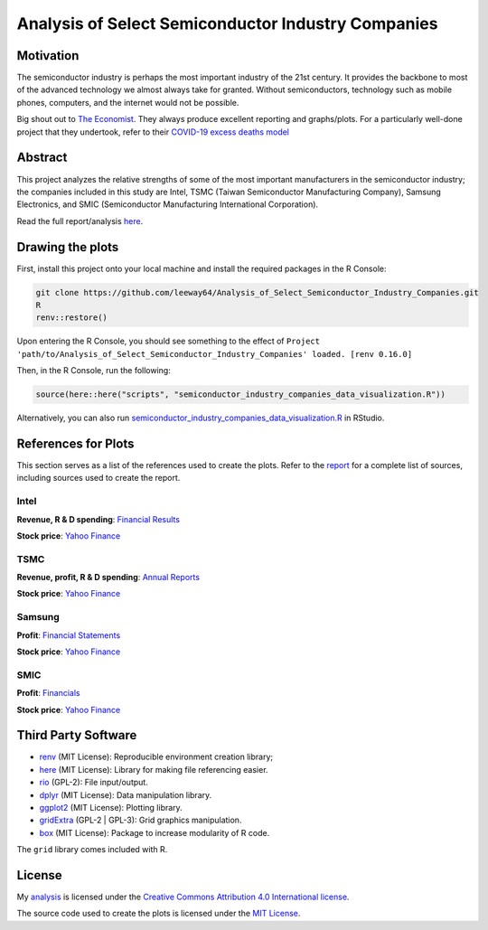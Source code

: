 Analysis of Select Semiconductor Industry Companies
====================================================


.. image:: https://img.shields.io/badge/license-MIT-red.svg
    :target: LICENSE.txt
.. image:: https://img.shields.io/github/v/release/leeway64/Analysis_of_Select_Semiconductor_Industry_Companies
    :alt: GitHub release (latest by date)


Motivation
-----------

The semiconductor industry is perhaps the most important industry of the 21st century. It provides
the backbone to most of the advanced technology we almost always take for granted. Without
semiconductors, technology such as mobile phones, computers, and the internet would not be possible.

Big shout out to `The Economist <https://github.com/TheEconomist>`_. They always produce excellent
reporting and graphs/plots. For a particularly well-done project that they undertook, refer to their
`COVID-19 excess deaths model <https://github.com/TheEconomist/covid-19-the-economist-global-excess-deaths-model>`_


Abstract
----------

This project analyzes the relative strengths of some of the most important manufacturers in the 
semiconductor industry; the companies included in this study are Intel, TSMC (Taiwan Semiconductor
Manufacturing Company), Samsung Electronics, and SMIC (Semiconductor Manufacturing International
Corporation).

Read the full report/analysis `here <analysis/README.rst>`_.

.. image:: images/Stock_prices.png

.. image:: images/Plotted_statistics.png


Drawing the plots
-------------------

First, install this project onto your local machine and install the required packages in the R Console:

.. code-block:: bash

	git clone https://github.com/leeway64/Analysis_of_Select_Semiconductor_Industry_Companies.git
	R
	renv::restore()

Upon entering the R Console, you should see something to the effect of
``Project 'path/to/Analysis_of_Select_Semiconductor_Industry_Companies' loaded. [renv 0.16.0]``

Then, in the R Console, run the following:

.. code-block::

	source(here::here("scripts", "semiconductor_industry_companies_data_visualization.R"))
	

Alternatively, you can also run `semiconductor_industry_companies_data_visualization.R <scripts/semiconductor_industry_companies_data_visualization.R>`_ in RStudio.


References for Plots
-----------------------

This section serves as a list of the references used to create the plots. Refer to the
`report <./analysis/README.rst>`_ for a complete list of sources, including sources used to
create the report.

Intel
~~~~~~

**Revenue, R & D spending**: `Financial Results <https://www.intc.com/financial-info/financial-results>`_

**Stock price**: `Yahoo Finance <https://finance.yahoo.com/quote/INTC/history?period1=322099200&period2=1630713600&interval=1wk&filter=history&frequency=1wk&includeAdjustedClose=true>`_

TSMC
~~~~~

**Revenue, profit, R & D spending**: `Annual Reports <https://investor.tsmc.com/english/annual-reports>`_

**Stock price**: `Yahoo Finance <https://finance.yahoo.com/quote/TSM/history?period1=876355200&period2=1630713600&interval=1wk&filter=history&frequency=1wk&includeAdjustedClose=true>`_

Samsung
~~~~~~~~

**Profit**: `Financial Statements <https://www.samsung.com/global/ir/financial-information/audited-financial-statements/>`_

**Stock price**: `Yahoo Finance <https://finance.yahoo.com/quote/005930.KS/history?period1=946857600&period2=1630713600&interval=1wk&filter=history&frequency=1wk&includeAdjustedClose=true>`_

SMIC
~~~~~

**Profit**: `Financials <https://www.smics.com/en/site/company_financialSummary>`_

**Stock price**: `Yahoo Finance <https://finance.yahoo.com/quote/0981.HK/history?period1=1079481600&period2=1630713600&interval=1wk&filter=history&frequency=1wk&includeAdjustedClose=true>`_



Third Party Software
----------------------
- `renv <https://rstudio.github.io/renv/>`_ (MIT License): Reproducible environment creation library;

- `here <https://here.r-lib.org/>`_ (MIT License): Library for making file referencing easier.

- `rio <https://cran.r-project.org/web/packages/rio/index.html>`_ (GPL-2): File input/output.

- `dplyr <https://dplyr.tidyverse.org/>`_ (MIT License): Data manipulation library.

- `ggplot2 <https://ggplot2.tidyverse.org/>`_ (MIT License): Plotting library.

- `gridExtra <https://cran.r-project.org/web/packages/gridExtra/index.html>`_ (GPL-2 | GPL-3): Grid graphics manipulation.

- `box <https://klmr.me/box/>`_ (MIT License): Package to increase modularity of R code.

The ``grid`` library comes included with R.


License
----------

My `analysis <analysis/README.rst>`_ is licensed under the `Creative Commons Attribution 4.0 
International license <https://creativecommons.org/licenses/by/4.0/>`_.

The source code used to create the plots is licensed under the `MIT License <LICENSE-CODE.txt>`_.
